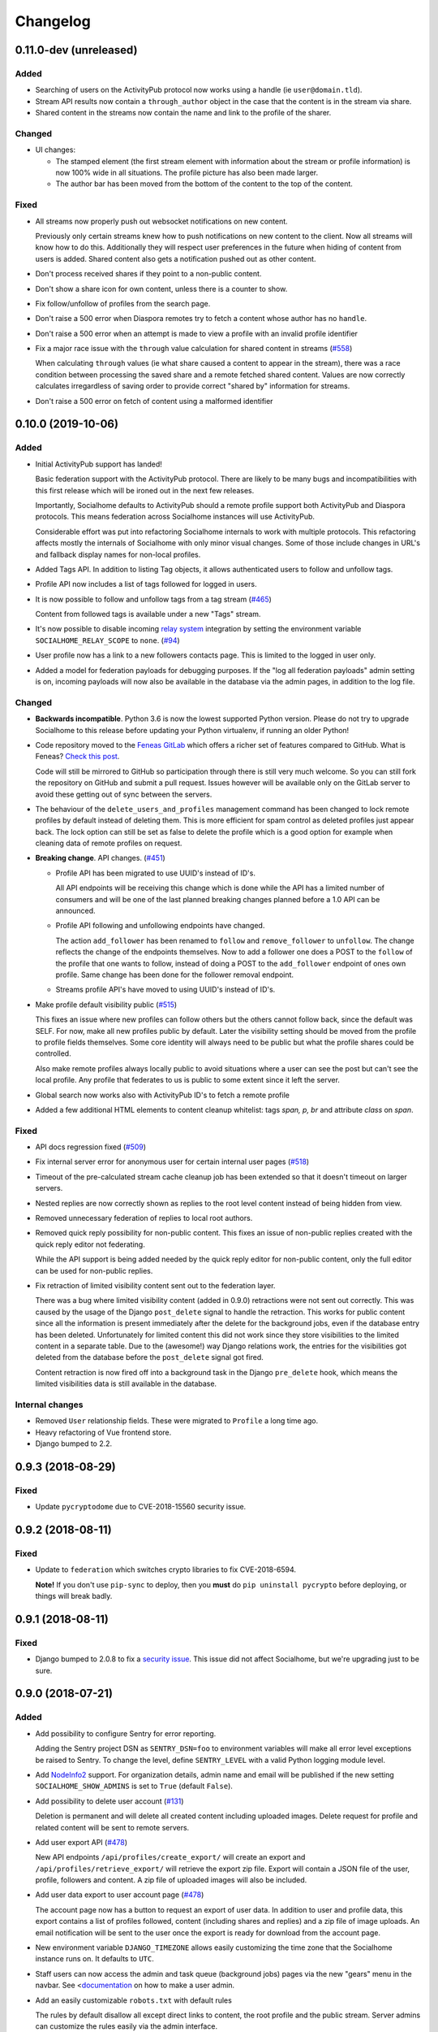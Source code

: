 .. _changelog:

Changelog
=========

0.11.0-dev (unreleased)
-----------------------

Added
.....

* Searching of users on the ActivityPub protocol now works using a handle (ie ``user@domain.tld``).

* Stream API results now contain a ``through_author`` object in the case that the content is
  in the stream via share.

* Shared content in the streams now contain the name and link to the profile of the sharer.

Changed
.......

* UI changes:

  * The stamped element (the first stream element with information about the stream or
    profile information) is now 100% wide in all situations. The profile picture has
    also been made larger.
  * The author bar has been moved from the bottom of the content to the top of the content.

Fixed
.....

* All streams now properly push out websocket notifications on new content.

  Previously only certain streams knew how to push notifications on new content to the
  client. Now all streams will know how to do this. Additionally they will respect user
  preferences in the future when hiding of content from users is added. Shared content
  also gets a notification pushed out as other content.

* Don't process received shares if they point to a non-public content.

* Don't show a share icon for own content, unless there is a counter to show.

* Fix follow/unfollow of profiles from the search page.

* Don't raise a 500 error when Diaspora remotes try to fetch a content whose author has
  no ``handle``.

* Don't raise a 500 error when an attempt is made to view a profile with an invalid
  profile identifier

* Fix a major race issue with the ``through`` value calculation for shared content in streams (`#558 <https://git.feneas.org/socialhome/socialhome/issues/558>`_)

  When calculating ``through`` values (ie what share caused a content to appear in the stream),
  there was a race condition between processing the saved share and a remote fetched shared content.
  Values are now correctly calculates irregardless of saving order to provide correct "shared by"
  information for streams.

* Don't raise a 500 error on fetch of content using a malformed identifier

0.10.0 (2019-10-06)
-------------------

Added
.....

* Initial ActivityPub support has landed!

  Basic federation support with the ActivityPub protocol. There are likely to be many
  bugs and incompatibilities with this first release which will be ironed out in the
  next few releases.

  Importantly, Socialhome defaults to ActivityPub should a remote profile support both
  ActivityPub and Diaspora protocols. This means federation across Socialhome instances
  will use ActivityPub.

  Considerable effort was put into refactoring Socialhome internals to work with multiple
  protocols. This refactoring affects mostly the internals of Socialhome with only minor
  visual changes. Some of those include changes in URL's and fallback display names for
  non-local profiles.

* Added Tags API. In addition to listing Tag objects, it allows authenticated users to follow and unfollow tags.

* Profile API now includes a list of tags followed for logged in users.

* It is now possible to follow and unfollow tags from a tag stream (`#465 <https://git.feneas.org/socialhome/socialhome/issues/465>`_)

  Content from followed tags is available under a new "Tags" stream.

* It's now possible to disable incoming `relay system <https://git.feneas.org/jaywink/social-relay>`_ integration by setting the environment variable ``SOCIALHOME_RELAY_SCOPE`` to ``none``. (`#94 <https://git.feneas.org/socialhome/socialhome/issues/94>`_)

* User profile now has a link to a new followers contacts page. This is limited to the logged in user only.

* Added a model for federation payloads for debugging purposes. If the "log all federation payloads" admin setting is on, incoming payloads will now also be available in the database via the admin pages, in addition to the log file.

Changed
.......

* **Backwards incompatible**. Python 3.6 is now the lowest supported Python version. Please do not try to upgrade Socialhome to this release before updating your Python virtualenv, if running an older Python!

* Code repository moved to the `Feneas GitLab <https://git.feneas.org/socialhome/socialhome>`_ which offers a richer set of features compared to GitHub. What is Feneas? `Check this post <https://feneas.org/hello-federation/>`_.

  Code will still be mirrored to GitHub so participation through there is still very much welcome. So you can still fork the repository on GitHub and submit a pull request. Issues however will be available only on the GitLab server to avoid these getting out of sync between the servers.

* The behaviour of the ``delete_users_and_profiles`` management command has been changed to lock remote profiles by default instead of deleting them. This is more efficient for spam control as deleted profiles just appear back. The lock option can still be set as false to delete the profile which is a good option for example when cleaning data of remote profiles on request.

* **Breaking change**. API changes. (`#451 <https://git.feneas.org/socialhome/socialhome/issues/451>`_)

  * Profile API has been migrated to use UUID's instead of ID's.

    All API endpoints will be receiving this change which is done while the API has a limited number of consumers and will be one of the last planned breaking changes planned before a 1.0 API can be announced.

  * Profile API following and unfollowing endpoints have changed.

    The action ``add_follower`` has been renamed to ``follow`` and ``remove_follower`` to ``unfollow``. The change reflects the change of the endpoints themselves. Now to add a follower one does a POST to the ``follow`` of the profile that one wants to follow, instead of doing a POST to the ``add_follower`` endpoint of ones own profile. Same change has been done for the follower removal endpoint.

  * Streams profile API's have moved to using UUID's instead of ID's.

* Make profile default visibility public (`#515 <https://git.feneas.org/socialhome/socialhome/issues/515>`_)

  This fixes an issue where new profiles can follow others but the others cannot follow back, since the default was SELF. For now, make all new profiles public by default. Later the visibility setting should be moved from the profile to profile fields themselves. Some core identity will always need to be public but what the profile shares could be controlled.

  Also make remote profiles always locally public to avoid situations where a user can see the post but can't see the local profile. Any profile that federates to us is public to some extent since it left the server.

* Global search now works also with ActivityPub ID's to fetch a remote profile

* Added a few additional HTML elements to content cleanup whitelist: tags `span, p, br` and attribute `class` on `span`.

Fixed
.....

* API docs regression fixed (`#509 <https://github.com/jaywink/socialhome/issues/509>`_)

* Fix internal server error for anonymous user for certain internal user pages (`#518 <https://git.feneas.org/socialhome/socialhome/issues/518>`_)

* Timeout of the pre-calculated stream cache cleanup job has been extended so that it doesn't timeout on larger servers.

* Nested replies are now correctly shown as replies to the root level content instead of being hidden from view.

* Removed unnecessary federation of replies to local root authors.

* Removed quick reply possibility for non-public content. This fixes an issue of non-public replies created with the quick reply editor not federating.

  While the API support is being added needed by the quick reply editor for non-public content, only the full editor can be used for non-public replies.

* Fix retraction of limited visibility content sent out to the federation layer.

  There was a bug where limited visibility content (added in 0.9.0) retractions were not sent out correctly. This was caused by the usage of the Django ``post_delete`` signal to handle the retraction. This works for public content since all the information is present immediately after the delete for the background jobs, even if the database entry has been deleted. Unfortunately for limited content this did not work since they store visibilities to the limited content in a separate table. Due to the (awesome!) way Django relations work, the entries for the visibilities got deleted from the database before the ``post_delete`` signal got fired.

  Content retraction is now fired off into a background task in the Django ``pre_delete`` hook, which means the limited visibilities data is still available in the database.

Internal changes
................

* Removed ``User`` relationship fields. These were migrated to ``Profile`` a long time ago.
* Heavy refactoring of Vue frontend store.
* Django bumped to 2.2.

0.9.3 (2018-08-29)
------------------

Fixed
.....

* Update ``pycryptodome`` due to CVE-2018-15560 security issue.

0.9.2 (2018-08-11)
------------------

Fixed
.....

* Update to ``federation`` which switches crypto libraries to fix CVE-2018-6594.

  **Note!** If you don't use ``pip-sync`` to deploy, then you **must** do ``pip uninstall pycrypto`` before deploying, or things will break badly.

0.9.1 (2018-08-11)
------------------

Fixed
.....

* Django bumped to 2.0.8 to fix a `security issue <https://docs.djangoproject.com/en/2.0/releases/2.0.8/>`_. This issue did not affect Socialhome, but we're upgrading just to be sure.

0.9.0 (2018-07-21)
------------------

Added
.....

* Add possibility to configure Sentry for error reporting.

  Adding the Sentry project DSN as ``SENTRY_DSN=foo`` to environment variables will make all error level exceptions be raised to Sentry. To change the level, define ``SENTRY_LEVEL`` with a valid Python logging module level.

* Add `NodeInfo2 <https://github.com/jaywink/nodeinfo2>`_ support. For organization details, admin name and email will be published if the new setting ``SOCIALHOME_SHOW_ADMINS`` is set to ``True`` (default ``False``).

* Add possibility to delete user account (`#131 <https://github.com/jaywink/socialhome/issues/131>`_)

  Deletion is permanent and will delete all created content including uploaded images. Delete request for profile
  and related content will be sent to remote servers.

* Add user export API (`#478 <https://github.com/jaywink/socialhome/issues/478>`_)

  New API endpoints ``/api/profiles/create_export/`` will create an export and ``/api/profiles/retrieve_export/`` will retrieve the export zip file. Export will contain a JSON file of the user, profile, followers and content. A zip file of uploaded images will also be included.

* Add user data export to user account page (`#478 <https://github.com/jaywink/socialhome/issues/478>`_)

  The account page now has a button to request an export of user data. In addition to user and profile data, this export contains a list of profiles followed, content (including shares and replies) and a zip file of image uploads. An email notification will be sent to the user once the export is ready for download from the account page.

* New environment variable ``DJANGO_TIMEZONE`` allows easily customizing the time zone that the Socialhome instance runs on. It defaults to ``UTC``.

* Staff users can now access the admin and task queue (background jobs) pages via the new "gears" menu in the navbar. See <`documentation <https://socialhome.readthedocs.io/en/latest/running.html#admin-user>`_ on how to make a user admin.

* Add an easily customizable ``robots.txt`` with default rules

  The rules by default disallow all except direct links to content, the root profile and the public stream. Server admins can customize the rules easily via the admin interface.

* Admins can now add Terms of Service and Privacy Policy documents to the site (`#477 <https://github.com/jaywink/socialhome/issues/477>`_)

  Terms of Service and Privacy policy documents are good to have. These tell people visiting your site what rules you operate with. Socialhome provides default templates you can activate with a few clicks.

  To review and enable the policy documents, log in as admin and access the admin pages through the navigation bar cogs menu. Scroll down and locate "Policy documents". There are two types of documents, the Terms of Service and Privacy Policy. Each one can be edited in draft mode and then published. Further updates in draft mode will not overwrite the last published version, until published.

  To publish the documents, open them, review the text and then change the status below the document to "published". Click Save - this version is now published. To edit in draft mode, switch the status back and the current edited revision will not show to users. You can also send email updates to users from the policy documents list. Select the policy documents you wish the send an email about, choose "Send email" from the actions list and confirm.

  Published policy documents are shown to both authenticated and unauthenticated users via the navigation bar cogs menu.

* Searching for hashtags is now possible using the global search

  The global search now in addition to profile results returns also results of matching hashtags. If the search term includes the hash ('#') and matches exactly to a tag, an instant redirect will be made to the tag stream.

* Mentions are now parsed out of incoming remote content and locally created content.

  Currently the only syntax supported is the Diaspora mentions syntax, ie ``@{Name; user@domain.tld}``. Currently Socialhome users can create mentions by using the syntax manually. UI layer will be added later to choose people using the standard @ syntax to trigger search.

  When mentioned, local users will be sent an email notification with a link to the content.

  **Note to admins**: A script is provided if you want to parse old content for mentions. Run ``./manage.py runscript link_old_mentions`` if you wish to parse the content from the last year and create the links. This will also send out email notifications.

* Admin now has a section for Content items and Profiles, for debugging purposes. The User admin was also improved.

* Limited content is now supported 🙈 💪 (`#302 <https://github.com/jaywink/socialhome/issues/302>`_)

  Limited content can now be created using the web create form. Note, API does not currently allow creating limited content (except replies to limited content). Once create form is ported to the API, things should be refactored there, right now had no bandwidth to ensure both work.

  Limited content is shown in the stream with a lock symbol. The create shows some extra fields for limited content. These include "recipients" and "include following". Recipients is a comma separated list of target profile handles the limited content will be sent to. Include following will populate recipients (on save) with all the profiles that one follows. Later on we will add contact lists for better targeting.

  Limited content visibilities can be edited. If someone is removed from the target recipients, a retraction will be sent to try and delete the content remotely from the target recipient.

  Currently recipients must already be known to the server, in the future a remote search will be done if the profile is not known. Any known remote profile can be targeted - it is up to the receiving server to decide whether to accept it or not. For local profiles, those of visibility SELF (ie hidden) cannot be targeted.

  There is also a new stream "Limited" available. It shows all limited content visible to you.

* Add "Local" stream which contains only content from users registered on the same server. (`#491 <https://github.com/jaywink/socialhome/issues/491>`_)

Changed
.......

* Bump Django to 2.0 🎉 (`#460 <https://github.com/jaywink/socialhome/issues/460>`_)

* Only precache for users who have been active (`#436 <https://github.com/jaywink/socialhome/issues/436>`_)

  Don't precache items into streams for users who have not been active. Controlled by the same settings as the maintenance of precached streams. Will reduce unnecessary background jobs and make Redis memory usage even more stable.

* Provided Circus configuration now ensures RQ worker processes are not allowed to endlessly hog server memory. In some rare cases it has happened that normally very stable RQ worker processes have hogged several gigabytes of memory due to reasons which are still being investigated. Now Circus will end those processes automatically.

* Moved user account, logout, email management and API token pages links under the new "gears" menu in the navbar. These links used to be in the profile page menu.

Fixed
.....

* Allow search with Diaspora handle that contains port (`#457 <https://github.com/jaywink/socialhome/issues/457>`_)

* **Important for server admins**. There was a mistake in the production Redis connection settings. The setting was not following the given configuration in the documentation. Now the possibility to set ``REDIS_URL`` (undocumented) directly has been removed and will raise an error. Use the ``REDIS_HOST``, ``REDIS_DB``, ``REDIS_PORT`` and ``REDIS_PASSWORD`` settings instead when needed.

* Ensure all streams Redis keys have a default expiry of 30 days.

* Fix parsing of remote profile names by also using ``last_name`` attribute, where given (`#414 <https://github.com/jaywink/socialhome/issues/414>`_)

* Show possible validation errors on create form instead of just not allowing a save.

* Fix failure of processing remote retractions of replies or shares in some situations.

Removed
.......

* Legacy streams routes `/public/`, `/followed/` and `/tags/<name>/` have been removed. They already partially broke in the Vue.js streams rewrite.

0.8.0 (2018-03-06)
------------------

Added
.....

* RFC7033 webfinger support for Diaspora protocol (`#405 <https://github.com/jaywink/socialhome/issues/405>`_)

  This allows better profile discovery by remote non-Socialhome servers.

* Added better streams precache maintenance in regards to inactive users (`#436 <https://github.com/jaywink/socialhome/issues/436>`_)

  Two new settings have been added:

  * ``SOCIALHOME_STREAMS_PRECACHE_INACTIVE_DAYS`` (default 90)
  * ``SOCIALHOME_STREAMS_PRECACHE_INACTIVE_SIZE`` (default 0)

  If a user has been more than the set days without logging in, when trimming the precaches for that user, the inactive setting will be used instead. By default this means that precaches for users that haven't logged in for 90 days are removed. This is done to ensure Redis memory usage is predictable and stable in relation to active users.

  Users who have been inactive for longer than the X days will still get their stream content normally but instead of getting a fast stream render from the cache, the items will be calculated using databse queries, which produces a slower stream load experience.

* Added management command to delete local users and remote profiles

  This allows removing users who want their account to be deleted (coming to UI soon, sorry) and also deleting content and locking remote spam accounts. See `documentation <https://socialhome.readthedocs.io/en/latest/running.html>`_ for details.

Changed
.......

* Setting ``SOCIALHOME_RELAY_DOMAIN`` is now called ``SOCIALHOME_RELAY_ID``. We're slowly replacing all direct Diaspora handle references with Diaspora URI format profile ID's in preparation for ActivityPub protocol addition.

  No action needed from server admins unless you have changed this setting, in which case it should be updated accordingly.

* Start sending profile changes to remote nodes as public messages for better efficiency

* Start sending federation payloads in new format (`federation #59 <https://github.com/jaywink/federation/issues/59>`_)

  This could drop federation compatibility with some really old servers in the fediverse, but adds compatibility to for example GangGo which is now able to receive Socialhome content.

* Stop requesting Twitter widget script for each tweet OEmbed (`#202 <https://github.com/jaywink/socialhome/issues/202>`_)

  Since Vue streams all tweets are initialized programmatically as they are rendered in the stream so we don't need to have the script tag on each oembed separately.

* ``/api-token-auth/`` endpoint now returns limited profile information in addition to token

Fixed
.....

* Fix precached streams maintenance job. (`#436 <https://github.com/jaywink/socialhome/issues/436>`_)

  Due to mistake in regexp not all old precached stream items were pruned in maintenance. Now fixed which should ensure Redis memory usage does not suffer from unreasonable increase over time.

* Fix profile discovery from current stable Diaspora (`#413 <https://github.com/jaywink/socialhome/issues/413>`_)

  A bug in Diaspora caused Socialhome profile discovery to fail. Introduce some patches to our webfinger to work around the bug and make profiles available to latest Diaspora versions.

* Fix receiving public content from GangGo (`federation #115 <https://github.com/jaywink/federation/issues/115>`_)

* Fix various errors in search for remote profiles

  For example GNU Social implements webfinger but the necessary attributes we need are not present and were causing errors.

* Add missing titles and OG tags back to streams (`#428 <https://github.com/jaywink/socialhome/issues/428>`_)

  These disappeared in the rewrite of streams in 0.7.0. Also added a few new head tags improving author information in single content view and telling Twitter to not track users so much.

0.7.0 (2018-02-04)
------------------

New Vue.js frontend
...................

The work that started at a small hackathon in Helsinki in July 2017 is finally finished! The old buggy and hard to maintain Django template + jQuery based frontend has been completely rewritten in Vue.js. This provides a modern frontend code base, making it possible to add new features faster and to spend less time fixing bugs in the spaghetti code.

A huge thanks goes out to @christophehenry doing most of the work in pushing this rewrite through!

Added
.....

* Possibility to skip adding an OEmbed or OpenGraph preview to content. (`#364 <https://github.com/jaywink/socialhome/issues/364>`_)

  There is a new checkbox on content create that allows skipping adding a link preview to the content.

* Add maintenance job to groom precache information from Redis. This ensures Redis memory usage stays stable.

  **Important for server admins**. There is a new process to run that is responsible for scheduling these maintenance jobs. The process is executed as a Django management command ie ``python manage.py rqscheduler``.
    * If you already use the `provided Circus configuration <https://socialhome.readthedocs.io/en/latest/installation/ubuntu.html#set-up-circus>`_ to run Socialhome, you **don't need to do anything**. When you restart Socialhome, the updated Circus configuration will automatically be used and the scheduler process started by Circus.
    * If you have a custom setup, preferring to run all processes manually, ensure one ``rqscheduler`` process is running at all times to ensure maintenance jobs and other future scheduled jobs are executed.

   A new configuration item ``SOCIALHOME_STREAMS_PRECACHE_SIZE`` is available to set the maximum size of precached stream items per user, per stream. This defaults to 100 items. Increasing this setting can radically increase Redis memory usage. If you have a lot of users, you might consider decreasing this setting if Redis memory usage climbs up too high.

* It is now possible to use email for log-in. (`#377 <https://github.com/jaywink/socialhome/issues/377>`_)

* Added a Code of Conduct document. All contributors to Socialhome are expected to honour these simple rules to ensure our project is a safe place to contribute to.

  Read the Code of Conduct `here <https://github.com/jaywink/socialhome/blob/master/CODE_OF_CONDUCT.md>`_.

* Profile API has 4 new read only fields:

  * ``followers_count`` - Count of followers the given Profile has. For remote profiles this will contain only the count of followers on this server, not all the followers the profile has.
  * ``following_count`` - Count of local and remote profiles this Profile is following. For remote profiles this will contain only the count of profiles following this profile on this particular server.
  * ``has_pinned_content`` - Boolean indication whether the local profile has pinned any Content to their profile stream. Always false for remote profiles.
  * ``user_following`` - Boolean whether logged in user is following the profile.

* There is now a management command to generate dummy content for development environment purposes. See :ref:`development` pages.

* Installation docs now have an example SystemD service configuration, see :ref:`installation-other-systemd`. (`#397 <https://github.com/jaywink/socialhome/issues/397>`_)

* Content API has a new read only field ``has_twitter_oembed``. This is ``true`` if the content text had a Tweet URL *and* a fetch for the OEmbed code has been successfully made.

* Content create page now has an option to disable federating to remote servers when saving the content. (`#296 <https://github.com/jaywink/socialhome/issues/296>`_)

  The content will still update to local streams normally. Federating the content can be enabled on further saves.

* If signups are closed, the signup link will now stay active but will point to a list of Socialhome nodes. (`#354 <https://github.com/jaywink/socialhome/issues/354>`_)

  By default this URL is https://the-federation.info/socialhome, but can be configured by the server admin.

Changed
.......

* When processing a remote share of local content, deliver it also to all participants in the original shared content and also to all personal followers. (`#206 <https://github.com/jaywink/socialhome/issues/206>`_)

* Allow creating replies via the Content API.

  Replies are created by simply passing in a ``parent`` with the ID value of the target Content. It is not possible to change the ``parent`` value for an existing reply or root level Content object once created. When creating a reply, you can omit ``visibility`` from the sent data. Visibility will be used from the parent Content item automatically.

* Removed Opbeat integration related configuration. The service is being ramped down. (`#393 <https://github.com/jaywink/socialhome/issues/393>`_)

  If as a server administrator you have enabled Opbeat monitoring, it will stop working on this update.

* New VueJS stream is now default \o/ (`#202 <https://github.com/jaywink/socialhome/issues/202>`_)

  Old stream can still be accessed using the user preferences or by passing a `vue=0` parameter in the URL. All existing users have been migrated to use the new VueJS streams by default.

Fixed
.....

* Redirect back to profile instead of home view after organize pinned content save action. (`#313 <https://github.com/jaywink/socialhome/issues/313>`_)

* Fix searching of an unknown remote profile by handle using uppercase letters resulting in an invalid local profile creation.

* Fix Content querysets not correctly including the 'through' information which tells what content caused a share to be added to a stream. (`#412 <https://github.com/jaywink/socialhome/issues/412>`_)

  This information was already correctly added in the streams precalculation phase, but if the cache started cold or a viewing user cycled through all cached content ID's and wanted some more, the database queries did not return the right results.

* Attempt to fetch OEmbed and OpenGraph previews of URL's in content in the order of the links found. (`#365 <https://github.com/jaywink/socialhome/issues/365>`_)

  Previous behaviour lead to fetching previews of urls in random order, leading to a different url preview on different Socialhome servers.

* Fix remote profile retrieval from remote servers which don't support legacy Diaspora protocol webfinger. (`#405 <https://github.com/jaywink/socialhome/issues/405>`_)

  New version of federation library defaults to trying the new style webfinger with a fall back to legacy.

0.6.0 (2017-11-13)
------------------

Added
.....

* Profile "All content" streams now include the shares the profile has done. (`#206 <https://github.com/jaywink/socialhome/issues/206>`_)
* Streams API now has endpoints for profile streams to match the profile streams in the UI. (`#194 <https://github.com/jaywink/socialhome/issues/194>`_)

  * ``/api/streams/profile-all/{id}/`` - fetches all content by the given profile (including shares), ordered by created date in reverse order (= new stuff first).
  * ``/api/streams/profile-pinned/{id}/`` - fetches pinned content by the given profile, ordered as set by the profile owner.

* New fields added to Content API:

  * ``is_nsfw``, boolean value, ``true`` if the content text has the tag ``#nsfw`` in it.
  * ``share_of``, if the ``content_type`` is ``share``, this will contain the ID of the shared Content.

* If an incoming share references a remote target that doesn't yet exist locally, it and the author profile will be fetched and imported over the network. (`#206 <https://github.com/jaywink/socialhome/issues/206>`_)

* There are now Docker files for doing development work for Socialhome. See the docs `here <https://socialhome.readthedocs.io/en/latest/development.html#developing-with-docker>`_.

* Third-party applications can now be added to enhance Socialhome or replace some of the core functionality, using configuration. The following new settings are available:

  * ``SOCIALHOME_ADDITIONAL_APPS`` - List of additional applications to use in Django settings.
  * ``SOCIALHOME_ADDITIONAL_APPS_URLS`` - Additional third-party URL's to add to core url configuration.
  * ``SOCIALHOME_HOME_VIEW`` - Override the home view with another view defined with this setting.

* Content API now has a new ``shares`` endpoint. (`#206 <https://github.com/jaywink/socialhome/issues/206>`_)

  This allows retrieving all the shares done on a Content.

* We now have a logo ✌

  .. image:: _static/brand/Socialhome-dark-300.png

  The logo also comes in a light version, for dark backgrounds. See :ref:`brand` for details.

Changed
.......

* Logging configuration changes:

  * Removed separate logfile for the federation loggers. Now all logs go to one place. Setting ``SOCIALHOME_LOGFILE_FEDERATION`` has been removed.
  * Added possibility to direct Django and application logs using a defined level to syslog. Adds three settings, ``SOCIALHOME_LOG_TARGET`` to define whether to log to file or syslog, ``SOCIALHOME_SYSLOG_LEVEL`` to define the level of syslog logging and ``SOCIALHOME_SYSLOG_FACILITY`` to define the syslog logging facility. See `configuration <https://socialhome.readthedocs.io/en/latest/running.html#configuration>`_ documentation.

* **Important!** The file to place configuration environment variables has changed to ``.env``.

  This is a more standard file name for environment variables than the previous ``env.local``. For now we'll still load from the old file too, but a warning will be displayed to rename the file.

* **Breaking change**. API ``Content`` serialization now returns list of tags as *name of tag*, not ID as before. The names do not contain the character "#".

* Content API ``replies`` endpoint now includes all the replies on the shares of the Content too.

* Use modified timestamp for created timestamp when federating out to remote nodes. (`#314 <https://github.com/jaywink/socialhome/issues/314>`_)

  This makes edits federate more reliably to some remote platforms that support edits.

* Stream grid item reply icon changed from "envelope" to "comments". (`#339 <https://github.com/jaywink/socialhome/issues/339>`_)

Fixed
.....

* Fix various issues with OpenGraph tags parsing by switching to self-maintained fork of ``python-opengraph``.
* Share button is no longer visible if not signed in (`#325 <https://github.com/jaywink/socialhome/issues/325>`_)
* Remote profile image urls that are relative are now fixed to be absolute when importing the profile from remote (`#327 <https://github.com/jaywink/socialhome/issues/327>`_)
* Fix poor performance of fetching replies.

  When adding replies of shares to the collection of replies fetched when clicking the reply icon in the UI, a serious performance regression was also added. Database queries have now been optimized to fetch replies faster again.
* When editing a reply, the user is now redirected back to the parent content detail view instead of going to the reply detail view. (`#315 <https://github.com/jaywink/socialhome/issues/315>`_)
* Fix regression on visibility of remote replies on shares.

  Replies inherit the parent object visibility and share visibility defaults to non-public in the federation library. Diaspora protocol removed the ``public`` property from shares in a recent release, which meant that we started getting all shares as non-public from the federation layer. This meant that all comments on the shares were processed as non-public too.

  With a change in the federation layer, Diaspora protocol shares are now public by default.

* Fixed Streams API content ``user_is_author`` value always having ``false`` value.

0.5.0 (2017-10-01)
------------------

Python dependencies
...................

Switched to ``pip-tools`` as the recommended way to install Python dependencies and cleaned the requirements files a bit. Now all the "base" dependencies, including production deployment dependencies are locked in ``requirements.txt``. The new file ``dev-requirements.txt`` includes both the base and the extra development/testing related dependencies.

To use ``pip-tools``, first install it:

::

    pip install -U pip-tools

Then install dependencies:

::

    # Production environment
    pip-sync

    # Development environment
    pip-sync dev-requirements.txt

It is not mandatory to use ``pip-tools`` for running a production installation. For development it is mandatory. All dependencies should be placed (unlocked) in either ``requirements/requirements.in`` (base) or ``requirements/requirements-dev.in`` (development extras). Then execute ``./compile-requirements.sh`` to update the locked dependency files after each change to the ``.in`` files. See `pip-tools <https://github.com/jazzband/pip-tools>`_ for more information.

Added
.....

* GIF uploads are now possible when creating content or replies. (`#125 <https://github.com/jaywink/socialhome/issues/125>`_)

* Content API has a new endpoint ``/api/content/<id>/replies/``. This returns all the replies for the given content.

* Shares made by followed contacts are now pulled up to the "Followed" stream.

  This happens only if the user has not already seen this content in their "Followed" stream. Each content should only appear once, either directly by following the author or a followed contact sharing the content. Multiple shares do not raise the content in the stream again.

Changed
.......

* Rendered link processing has been rewritten. This fixes issues with some links not being linkified when rendering. Additionally now all external links are made to open in a new tab or window. (`#197 <https://github.com/jaywink/socialhome/issues/197>`_)

* Previously previews and oEmbed's for content used to only pick up "orphan" links from the content text. This meant that if there was a Markdown or HTML link, there would be no link preview or oEmbed fetched. This has now been changed. All links found in the content will be considered for preview and oEmbed. The first link to return a preview or oEmbed will be used.

* Streams URL changes:

    * All streams will now be under ``/streams/`` for a cleaner URL layout. So for example ``/public/`` is now ``/streams/public/``.
    * Tag stream URL has been changed from ``/streams/tags/<tag>/`` to ``/streams/tag/<tag>/``. This small change allows us to later map ``/stream/tags/`` to the tags the user is following.

  Since lots of old content will point to the old URL's, there will be support for the legacy URL's until they are needed for something else in the future.

* **Breaking change**. Profile API field changes:

    * Added:

        * ``url`` (Full URL of local profile)
        * ``home_url`` (Full URL of remote profile, if remote user)
        * ``is_local`` (Boolean, is user local)
        * ``visibility`` (Profile visibility setting, either ``public``, ``limited``, ``site`` or ``self``. Editable to self)

    * Removed (internal attributes unnecessary for frontend rendering):

        * ``user``
        * ``rsa_public_key``

* **Breaking change**. Content API field changes:

    * Added:

        * ``timestamp`` (ISO 8601 formatted timestamp of last save)
        * ``humanized_timestamp`` (For example "2 hours ago")
        * ``url`` (Full URL to content detail)
        * ``edited`` (Boolean whether content has been edited since creation)
        * ``user_following_author`` (Boolean whether current user is following content author)
        * ``user_is_author`` (Boolean whether current user is the author of the content)
        * ``user_has_shared`` (Boolean whether current user has shared the content)

    * Changed:

        * ``author`` is now a limited serialization of the author profile, containing the following keys: "guid", "handle", "home_url", "id", "image_url_small", "is_local", "name", "url".

          The reason for serializing the author information to content is related to privacy controls. A user who maintains a limited profile can still create public content, for example. A user who is able to view the content created by the user should also see some limited information about the creating profile. To get the full profile, the user needs to fetch the profile object by ID, which is subject to the visibility set by the profile owner.

    * Removed (internal attributes unnecessary for frontend rendering):

        * ``created``
        * ``modified``
        * ``oembed``
        * ``opengraph``

* Refactoring for streams views to use new Stream classes which support pre-caching of content ID's. No visible changes to user experience except a faster "Followed users" stream.

  A stream class that is set as cached will store into Redis a list of content ID's for each user who would normally see that content in the stream. This allows pulling content out of the database very fast. If the stream is not cached or does not have cached content ID's, normal database lookups will be used.

  This refactoring enables creating more complex streams which require heavier calculations to decide whether a content item should be in a stream or not.

Fixed
.....

* Cycling browser tabs with CTRL-TAB when focused on the editor no longer inserts a TAB character in the editor.
* Don't federate shares to shared content local author. This caused unnecessary deliveries between the same host.

0.4.0 (2017-08-31)
------------------

Update notes
............

This release contains long running migrations. Please allow up to 10 minutes for the migrations to run, depending on your database size.

Added
.....

* Allow user to change profile picture. (`#151 <https://github.com/jaywink/socialhome/issues/151>`_)

  Profile menu now has an extra option "Change picture". This allows uploading a new picture and optionally setting focus point for cropping a picture that is not square shape.

* Federate local profiles to remote followers on save. (`#168 <https://github.com/jaywink/socialhome/issues/168>`_)

* Process remote profiles entities on receive.

  Remote profiles were so far only created on first encounter. Now we also process incoming ``Profile`` entities from the federation layer.

* When following a remote profile, federate profile to them at the same time.

* It is now possible to expose statistics from a Socialhome node. This includes counts for users (total, 30 day, 6 month), local content and local replies. These will be exposed via the ``NodeInfo`` documents that for example `the-federation.info <https://the-federation.info>`_ node list consumes.

  By default statistics is off. Admins can switch the counts on by setting environment variable ``SOCIALHOME_STATISTICS=True`` and restarting Socialhome.

* Add user API token view. Allows retrieving an API token for usage in clients and tools. Allows also regenerating the token if it has been lost or exposed.

* Added bookmarklet to easily share external pages. The bookmarklet can be bookmarked from the 'Create' page. (`#138 <https://github.com/jaywink/socialhome/issues/138>`_)

  Sharing with the bookmarklet will copy the page url, title and optionally selected text into the create content text area. The bookmarklet is compatible with Diaspora, so for example the Firefox `sharing service <https://activations.cdn.mozilla.net/en-US/diaspora.html>`_ will work.

* Support receiving 'Share' entities. Show amount of shares on content. (`#206 <https://github.com/jaywink/socialhome/issues/206>`_)

* Show replies to shares on the original shared content. (`#206 <https://github.com/jaywink/socialhome/issues/206>`_)

* Add ``share`` endpoint to Content API. This enables creating and removing shares via the API. (`#206 <https://github.com/jaywink/socialhome/issues/206>`_)

* Allow sharing content. Clicking the share counter icon exposes a 'Share' button which when clicked will create a share. (`#206 <https://github.com/jaywink/socialhome/issues/206>`_)

* Allow unsharing content. Clicking the share counter icon exposes an 'Unshare' button (assuming the user has shared the content) which when clicked will remove the share. (`#206 <https://github.com/jaywink/socialhome/issues/206>`_)

* Federate local shares to remote nodes. (`#206 <https://github.com/jaywink/socialhome/issues/206>`_)

* There is now a 'My content' stream link in the navbar 'Streams' dropdown. This goes to your own profile all content stream.

* Add user preference for the new stream refactoring. If enabled, all streams that have a new version in progress will be rendered with the new frontend code based on Vue.js. (`#202 <https://github.com/jaywink/socialhome/issues/202>`_)

  Warning! The new frontent code doesn't have all the features of the current on yet.

* Content API has three new read only fields available:

    * ``local``, boolean whether the content is local or remote.
    * ``reply_count``, count of replies (including replies on shares)
    * ``shares_count``, count of shares

* Make email notifications nicer by using HTML templates in addition to the plain text version. (`#206 <https://github.com/jaywink/socialhome/issues/206>`_)

  In addition to reply and follow notifications, send also when own content is shared.

Changed
.......

* **Breaking change**. Content API results now return ``visibility`` as a string ('public', 'limited', 'site' or 'self'), not an integer.

Fixed
.....

* There was no notification sent out when a local user followed a local user. This has now been fixed.

Removed
.......

* **Breaking change**. Removed Content, Profile and Users API LIST routes. For now these are seen as not required for building a client and allow unnecessarily easy data mining.

* Removed content modal. Clicking timestamp in grid now directly loads the content detail view. (`#162 <https://github.com/jaywink/socialhome/issues/162>`_)

  Loading the content in a modal was an early experiment and didn't end out very usable.

* Removed reply button from replies. Technically, threaded replies are possible but the UI implementation is not done. Replying to a reply will be back once UI and federation layer will handle threaded replies properly.

0.3.1 (2017-08-06)
------------------

Fixed
.....

* Bump ``federation`` library again to fix a regression in reply relaying due to security fixes in the library 0.14.0 release.


0.3.0 (2017-08-06)
------------------

Security
........

* Reject remote content updates via the federation layer which reference an already existing remote content object but have a different author.

  Note that locally created content was previously safe from this kind of takeover. This, even though serious, affects only remote created content stored locally.

* Reject remote reply updates via the federation layer which try to change the parent content reference.

* Bump `federation <https://github.com/jaywink/federation/releases/tag/v0.14.0>`_ to ensure remote entity authorship is verified correctly.

Added
.....

* API has two new endpoints, the "Content" and "Image Upload" routes. (`#120 <https://github.com/jaywink/socialhome/issues/120>`_)

    * Content API allows browsing content objects that are visible to self, or public for anonymous users. Content objects owned by self can be updated or deleted. Creating content is also possible.
    * Image Upload API allows uploading images via the same mechanism that is used in the content create UI form. The uploaded image will be stored and a markdown string is passed back which can be added to content created in for example mobile clients. Note, uploading an image doesn't create any content itself, it just allows embedding images into content, just like in the UI.

* New API docs exposed by Django REST Swagger. These are in the same place as the old ones, at ``/api/``. Adding to the documentation is still a work in progress.
* Add image upload button to the create/reply editor. This makes it possible to upload images from mobile browsers. (`#120 <https://github.com/jaywink/socialhome/issues/120>`_)
* Make profile "following" button link to "following contacts" page, if user is logged in and own profile.

Changed
.......

* Create and update content will now redirect to the content created or updated. Previous behaviour was user preferred landing page.
* Delete content will now redirect back to the page where the delete was triggered from. Previous behaviour was user preferred landing page. If the content delete is triggered from the content detail page, redirect will happen to user preferred landing page as before. (`#204 <https://github.com/jaywink/socialhome/issues/204>`_)

Fixed
.....

* Fix internal server error when replying to content that contained only characters outside the western Latin character sets.
* Visual fixes for content rendering in content delete page.
* Make direct profile handle search survive extra spaces before or after the searched handle.

0.2.1 (2017-07-30)
------------------

Fixed
.....

* Fix reply form regression introduced in v0.2.0. (`#217 <https://github.com/jaywink/socialhome/issues/217>`_)

0.2.0 (2017-07-30)
------------------

Security
........

* Fix XSS vulnerability in profile edit. Unsanitized profile field input was allowed and one place showed a field without escaping it. The fields are now sanitized and escaping has been ensured.

  The problem concerned only local users and not remote profile fields which were correctly sanitized already.

Added
.....

* Added search for profiles (`#163 <https://github.com/jaywink/socialhome/issues/163>`_)

  There is now a global search in the right side of the header. The search returns matches for local and remote profiles based on their name and username part of the handle. Profiles marked with visibility ``Self`` or ``Limited`` are excluded from the search results. Profiles marked with visibility ``Site`` will be excluded if not logged in, leaving only public profile results. If a direct match happens with a full handle, a redirect is done directly to the searched profile.

  **IMPORTANT for node maintainers**. After pulling in this change, you MUST run the command ``python manage.py rebuild_index`` to create the search index. Not doing this will cause an error to be raised when trying to search. The indexes are kept up to date automatically after running this command once.

* When searching for profiles based on handle, fetch profile from remote if it isn't found locally (`#163 <https://github.com/jaywink/socialhome/issues/163>`_)

Changed
.......

* Improved content/reply create/edit form. Replies don't contain visibility or pinned form elements any more. Added also some help texts regarding drag'n'drop image embed, visibility and content pinning.

Fixed
.....

* Make reply notifications to local users not send one single email with all local participants, but one email per participant. Previous implementation would have leaked emails of participants to other participants.
* Correctly send replies to remotes (`#210 <https://github.com/jaywink/socialhome/issues/210>`_)

  If parent content is local, send via the relayable forwarding mechanism. This ensures parent author signs the content. If parent author is remote, send just to the remote author. The remote author should then relay it.
* Ensure calling ``Profile.private_key`` or ``Profile.key`` don't crash if the profile doesn't have keys. Now the properties just return ``None``.
* Fix regression in profile all content stream load more functionality. (`#190 <https://github.com/jaywink/socialhome/issues/190>`_)
* Filter out "limited" visibility profiles from API list results. These profiles are not available in the search so they shouldn't be available to list through the API either.

0.1.0 (2017-07-27)
------------------

Initial versioned release. Main implemented features:

* Working streams (followed, public, profiles)
* Content creation
* Content OEmbed / OpenGraph previews
* Replies
* Follow/unfollow of profiles
* Contacts list
* Pinning content to profile
